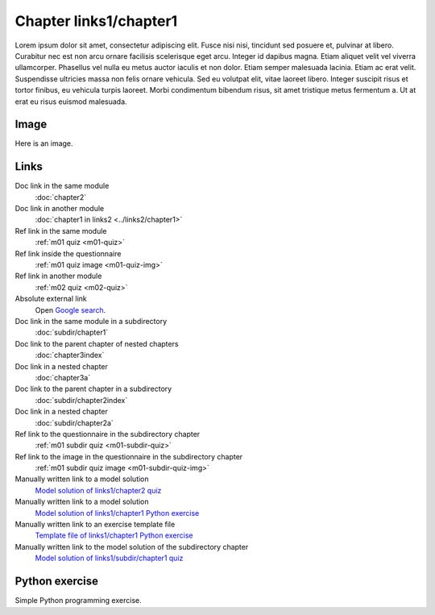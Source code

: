 Chapter links1/chapter1
=======================

Lorem ipsum dolor sit amet, consectetur adipiscing elit. Fusce nisi nisi, tincidunt sed posuere et, pulvinar at libero. Curabitur nec est non arcu ornare facilisis scelerisque eget arcu. Integer id dapibus magna. Etiam aliquet velit vel viverra ullamcorper. Phasellus vel nulla eu metus auctor iaculis et non dolor. Etiam semper malesuada lacinia. Etiam ac erat velit. Suspendisse ultricies massa non felis ornare vehicula. Sed eu volutpat elit, vitae laoreet libero. Integer suscipit risus et tortor finibus, eu vehicula turpis laoreet. Morbi condimentum bibendum risus, sit amet tristique metus fermentum a. Ut at erat eu risus euismod malesuada.

Image
-----

Here is an image.

.. image:: /images/apluslogo.png
  :alt: Aplus logo

Links
-----

Doc link in the same module
   :doc:`chapter2`

Doc link in another module
   :doc:`chapter1 in links2 <../links2/chapter1>`

Ref link in the same module
   :ref:`m01 quiz <m01-quiz>`

Ref link inside the questionnaire
   :ref:`m01 quiz image <m01-quiz-img>`

Ref link in another module
   :ref:`m02 quiz <m02-quiz>`

Absolute external link
   Open `Google search <https://www.google.com>`_.

Doc link in the same module in a subdirectory
   :doc:`subdir/chapter1`

Doc link to the parent chapter of nested chapters
   :doc:`chapter3index`

Doc link in a nested chapter
   :doc:`chapter3a`

Doc link to the parent chapter in a subdirectory
   :doc:`subdir/chapter2index`

Doc link in a nested chapter
   :doc:`subdir/chapter2a`

Ref link to the questionnaire in the subdirectory chapter
   :ref:`m01 subdir quiz <m01-subdir-quiz>`

Ref link to the image in the questionnaire in the subdirectory chapter
   :ref:`m01 subdir quiz image <m01-subdir-quiz-img>`

Manually written link to a model solution
   `Model solution of links1/chapter2 quiz <../links1/chapter2/links1_chapter2_linkquiz/info/model/>`_

Manually written link to a model solution
   `Model solution of links1/chapter1 Python exercise <../links1/chapter1/links1_chapter1_examplepython1/info/model/>`_

Manually written link to an exercise template file
   `Template file of links1/chapter1 Python exercise <../links1/chapter1/links1_chapter1_examplepython1/info/template/>`_

Manually written link to the model solution of the subdirectory chapter
   `Model solution of links1/subdir/chapter1 quiz <../links1/subdir_chapter1/links1_subdir_chapter1_linksubdirquiz/info/model/>`_


.. _m01-python:

Python exercise
---------------

Simple Python programming exercise.

.. submit:: examplepython1 100
  :title: Python Example
  :submissions: 99
  :points-to-pass: 50
  :config: exercises/example_python/config.yaml

  In this exercise, you must implement a function ``greeting`` that takes **one parameter** and
  **returns** the string :literal:`Hello, \ ` appended with the parameter value and ``!``.

  **Here is an image.**

  .. _m01-python-img:

  .. image:: /images/apluslogo.png
    :alt: Aplus logo

  **Links**

  Doc link in the same module
     :doc:`chapter2`

  Doc link in another module, different format
     :doc:`chapter1 in links2 <../links2/chapter1>`

  Ref link in the same module
     :ref:`m01 quiz <m01-quiz>`

  Ref link inside the questionnaire
     :ref:`m01 quiz image <m01-quiz-img>`

  Ref link in another module
     :ref:`m02 quiz <m02-quiz>`

  Absolute external link
     Open `Google search <https://www.google.com>`_.

  Doc link in the same module in a subdirectory
     :doc:`subdir/chapter1`

  Doc link to the parent chapter of nested chapters
     :doc:`chapter3index`

  Doc link in a nested chapter
     :doc:`chapter3a`

  Doc link to the parent chapter in a subdirectory
     :doc:`subdir/chapter2index`

  Doc link in a nested chapter
     :doc:`subdir/chapter2a`

  Ref link to the questionnaire in the subdirectory chapter
     :ref:`m01 subdir quiz <m01-subdir-quiz>`

  Ref link to the image in the questionnaire in the subdirectory chapter
     :ref:`m01 subdir quiz image <m01-subdir-quiz-img>`

  Manually written link to a model solution
     `Model solution of links1/chapter2 quiz <../links1/chapter2/links1_chapter2_linkquiz/info/model/>`_

  Manually written link to a model solution
     `Model solution of links1/chapter1 Python exercise <../links1/chapter1/links1_chapter1_examplepython1/info/model/>`_

  Manually written link to an exercise template file
     `Template file of links1/chapter1 Python exercise <../links1/chapter1/links1_chapter1_examplepython1/info/template/>`_

  Manually written link to the model solution of the subdirectory chapter
     `Model solution of links1/subdir/chapter1 quiz <../links1/subdir_chapter1/links1_subdir_chapter1_linksubdirquiz/info/model/>`_

